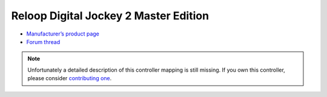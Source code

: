 Reloop Digital Jockey 2 Master Edition
======================================

-  `Manufacturer’s product page <http://www.reloop.com/reloop-digital-jockey-2-me>`__
-  `Forum thread <https://mixxx.discourse.group/t/help-reloop-digital-jockey-2-master-edition/12583>`__

.. note::
   Unfortunately a detailed description of this controller mapping is still missing.
   If you own this controller, please consider
   `contributing one <https://github.com/mixxxdj/mixxx/wiki/Contributing-Mappings#documenting-the-mapping>`__.
